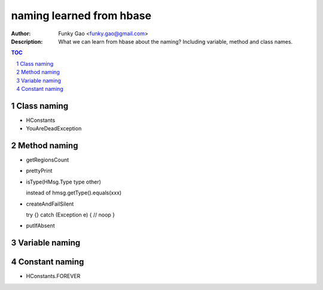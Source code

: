 =========================
naming learned from hbase 
=========================

:Author: Funky Gao <funky.gao@gmail.com>
:Description: What we can learn from hbase about the naming? Including variable, method and class names.

.. contents:: TOC
.. section-numbering::

Class naming
============

- HConstants

- YouAreDeadException


Method naming
=============

- getRegionsCount

- prettyPrint

- isType(HMsg.Type type other)

  instead of hmsg.getType().equals(xxx)

- createAndFailSilent

  try {} catch (Exception e) { // noop }

- putIfAbsent


Variable naming
===============


Constant naming
===============

- HConstants.FOREVER
